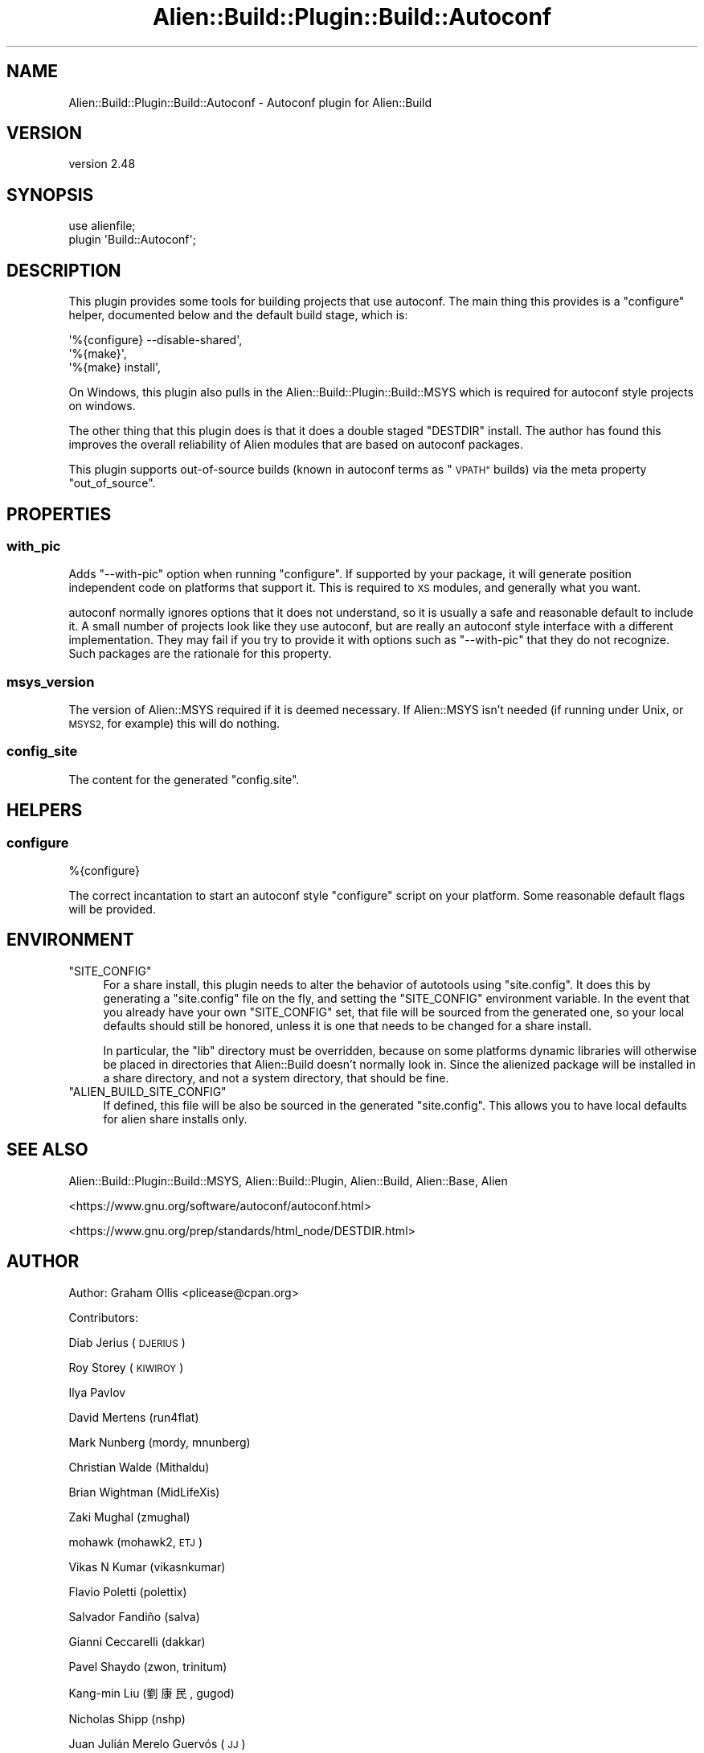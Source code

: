 .\" Automatically generated by Pod::Man 4.14 (Pod::Simple 3.40)
.\"
.\" Standard preamble:
.\" ========================================================================
.de Sp \" Vertical space (when we can't use .PP)
.if t .sp .5v
.if n .sp
..
.de Vb \" Begin verbatim text
.ft CW
.nf
.ne \\$1
..
.de Ve \" End verbatim text
.ft R
.fi
..
.\" Set up some character translations and predefined strings.  \*(-- will
.\" give an unbreakable dash, \*(PI will give pi, \*(L" will give a left
.\" double quote, and \*(R" will give a right double quote.  \*(C+ will
.\" give a nicer C++.  Capital omega is used to do unbreakable dashes and
.\" therefore won't be available.  \*(C` and \*(C' expand to `' in nroff,
.\" nothing in troff, for use with C<>.
.tr \(*W-
.ds C+ C\v'-.1v'\h'-1p'\s-2+\h'-1p'+\s0\v'.1v'\h'-1p'
.ie n \{\
.    ds -- \(*W-
.    ds PI pi
.    if (\n(.H=4u)&(1m=24u) .ds -- \(*W\h'-12u'\(*W\h'-12u'-\" diablo 10 pitch
.    if (\n(.H=4u)&(1m=20u) .ds -- \(*W\h'-12u'\(*W\h'-8u'-\"  diablo 12 pitch
.    ds L" ""
.    ds R" ""
.    ds C` ""
.    ds C' ""
'br\}
.el\{\
.    ds -- \|\(em\|
.    ds PI \(*p
.    ds L" ``
.    ds R" ''
.    ds C`
.    ds C'
'br\}
.\"
.\" Escape single quotes in literal strings from groff's Unicode transform.
.ie \n(.g .ds Aq \(aq
.el       .ds Aq '
.\"
.\" If the F register is >0, we'll generate index entries on stderr for
.\" titles (.TH), headers (.SH), subsections (.SS), items (.Ip), and index
.\" entries marked with X<> in POD.  Of course, you'll have to process the
.\" output yourself in some meaningful fashion.
.\"
.\" Avoid warning from groff about undefined register 'F'.
.de IX
..
.nr rF 0
.if \n(.g .if rF .nr rF 1
.if (\n(rF:(\n(.g==0)) \{\
.    if \nF \{\
.        de IX
.        tm Index:\\$1\t\\n%\t"\\$2"
..
.        if !\nF==2 \{\
.            nr % 0
.            nr F 2
.        \}
.    \}
.\}
.rr rF
.\" ========================================================================
.\"
.IX Title "Alien::Build::Plugin::Build::Autoconf 3"
.TH Alien::Build::Plugin::Build::Autoconf 3 "2022-03-13" "perl v5.32.1" "User Contributed Perl Documentation"
.\" For nroff, turn off justification.  Always turn off hyphenation; it makes
.\" way too many mistakes in technical documents.
.if n .ad l
.nh
.SH "NAME"
Alien::Build::Plugin::Build::Autoconf \- Autoconf plugin for Alien::Build
.SH "VERSION"
.IX Header "VERSION"
version 2.48
.SH "SYNOPSIS"
.IX Header "SYNOPSIS"
.Vb 2
\& use alienfile;
\& plugin \*(AqBuild::Autoconf\*(Aq;
.Ve
.SH "DESCRIPTION"
.IX Header "DESCRIPTION"
This plugin provides some tools for building projects that use autoconf.  The main thing
this provides is a \f(CW\*(C`configure\*(C'\fR helper, documented below and the default build stage,
which is:
.PP
.Vb 3
\& \*(Aq%{configure} \-\-disable\-shared\*(Aq,
\& \*(Aq%{make}\*(Aq,
\& \*(Aq%{make} install\*(Aq,
.Ve
.PP
On Windows, this plugin also pulls in the Alien::Build::Plugin::Build::MSYS which is
required for autoconf style projects on windows.
.PP
The other thing that this plugin does is that it does a double staged \f(CW\*(C`DESTDIR\*(C'\fR install.
The author has found this improves the overall reliability of Alien modules that are
based on autoconf packages.
.PP
This plugin supports out-of-source builds (known in autoconf terms as \*(L"\s-1VPATH\*(R"\s0 builds) via
the meta property \f(CW\*(C`out_of_source\*(C'\fR.
.SH "PROPERTIES"
.IX Header "PROPERTIES"
.SS "with_pic"
.IX Subsection "with_pic"
Adds \f(CW\*(C`\-\-with\-pic\*(C'\fR option when running \f(CW\*(C`configure\*(C'\fR.  If supported by your package, it
will generate position independent code on platforms that support it.  This is required
to \s-1XS\s0 modules, and generally what you want.
.PP
autoconf normally ignores options that it does not understand, so it is usually a safe
and reasonable default to include it.  A small number of projects look like they use
autoconf, but are really an autoconf style interface with a different implementation.
They may fail if you try to provide it with options such as \f(CW\*(C`\-\-with\-pic\*(C'\fR that they do
not recognize.  Such packages are the rationale for this property.
.SS "msys_version"
.IX Subsection "msys_version"
The version of Alien::MSYS required if it is deemed necessary.  If Alien::MSYS
isn't needed (if running under Unix, or \s-1MSYS2,\s0 for example) this will do nothing.
.SS "config_site"
.IX Subsection "config_site"
The content for the generated \f(CW\*(C`config.site\*(C'\fR.
.SH "HELPERS"
.IX Header "HELPERS"
.SS "configure"
.IX Subsection "configure"
.Vb 1
\& %{configure}
.Ve
.PP
The correct incantation to start an autoconf style \f(CW\*(C`configure\*(C'\fR script on your platform.
Some reasonable default flags will be provided.
.SH "ENVIRONMENT"
.IX Header "ENVIRONMENT"
.ie n .IP """SITE_CONFIG""" 4
.el .IP "\f(CWSITE_CONFIG\fR" 4
.IX Item "SITE_CONFIG"
For a share install, this plugin needs to alter the behavior of autotools using \f(CW\*(C`site.config\*(C'\fR.
It does this by generating a \f(CW\*(C`site.config\*(C'\fR file on the fly, and setting the \f(CW\*(C`SITE_CONFIG\*(C'\fR
environment variable.  In the event that you already have your own \f(CW\*(C`SITE_CONFIG\*(C'\fR set, that
file will be sourced from the generated one, so your local defaults should still be honored,
unless it is one that needs to be changed for a share install.
.Sp
In particular, the \f(CW\*(C`lib\*(C'\fR directory must be overridden, because on some platforms dynamic libraries
will otherwise be placed in directories that Alien::Build doesn't normally look in.  Since
the alienized package will be installed in a share directory, and not a system directory,
that should be fine.
.ie n .IP """ALIEN_BUILD_SITE_CONFIG""" 4
.el .IP "\f(CWALIEN_BUILD_SITE_CONFIG\fR" 4
.IX Item "ALIEN_BUILD_SITE_CONFIG"
If defined, this file will be also be sourced in the generated \f(CW\*(C`site.config\*(C'\fR.  This allows
you to have local defaults for alien share installs only.
.SH "SEE ALSO"
.IX Header "SEE ALSO"
Alien::Build::Plugin::Build::MSYS, Alien::Build::Plugin, Alien::Build, Alien::Base, Alien
.PP
<https://www.gnu.org/software/autoconf/autoconf.html>
.PP
<https://www.gnu.org/prep/standards/html_node/DESTDIR.html>
.SH "AUTHOR"
.IX Header "AUTHOR"
Author: Graham Ollis <plicease@cpan.org>
.PP
Contributors:
.PP
Diab Jerius (\s-1DJERIUS\s0)
.PP
Roy Storey (\s-1KIWIROY\s0)
.PP
Ilya Pavlov
.PP
David Mertens (run4flat)
.PP
Mark Nunberg (mordy, mnunberg)
.PP
Christian Walde (Mithaldu)
.PP
Brian Wightman (MidLifeXis)
.PP
Zaki Mughal (zmughal)
.PP
mohawk (mohawk2, \s-1ETJ\s0)
.PP
Vikas N Kumar (vikasnkumar)
.PP
Flavio Poletti (polettix)
.PP
Salvador Fandiño (salva)
.PP
Gianni Ceccarelli (dakkar)
.PP
Pavel Shaydo (zwon, trinitum)
.PP
Kang-min Liu (劉康民, gugod)
.PP
Nicholas Shipp (nshp)
.PP
Juan Julián Merelo Guervós (\s-1JJ\s0)
.PP
Joel Berger (\s-1JBERGER\s0)
.PP
Petr Písař (ppisar)
.PP
Lance Wicks (\s-1LANCEW\s0)
.PP
Ahmad Fatoum (a3f, \s-1ATHREEF\s0)
.PP
José Joaquín Atria (\s-1JJATRIA\s0)
.PP
Duke Leto (\s-1LETO\s0)
.PP
Shoichi Kaji (\s-1SKAJI\s0)
.PP
Shawn Laffan (\s-1SLAFFAN\s0)
.PP
Paul Evans (leonerd, \s-1PEVANS\s0)
.PP
Håkon Hægland (hakonhagland, \s-1HAKONH\s0)
.PP
nick nauwelaerts (\s-1INPHOBIA\s0)
.SH "COPYRIGHT AND LICENSE"
.IX Header "COPYRIGHT AND LICENSE"
This software is copyright (c) 2011\-2020 by Graham Ollis.
.PP
This is free software; you can redistribute it and/or modify it under
the same terms as the Perl 5 programming language system itself.
